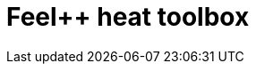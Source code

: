 = Feel++ heat toolbox
:page-layout: toolboxes
:page-tags: catalog, toolbox, thermal_bridges_case_2-feelpp_toolbox_heat
:parent-catalogs: thermal_bridges_case_2
:description: Feel++ heat toolbox
:page-illustration: ROOT:feelpp_toolbox_heat.jpg